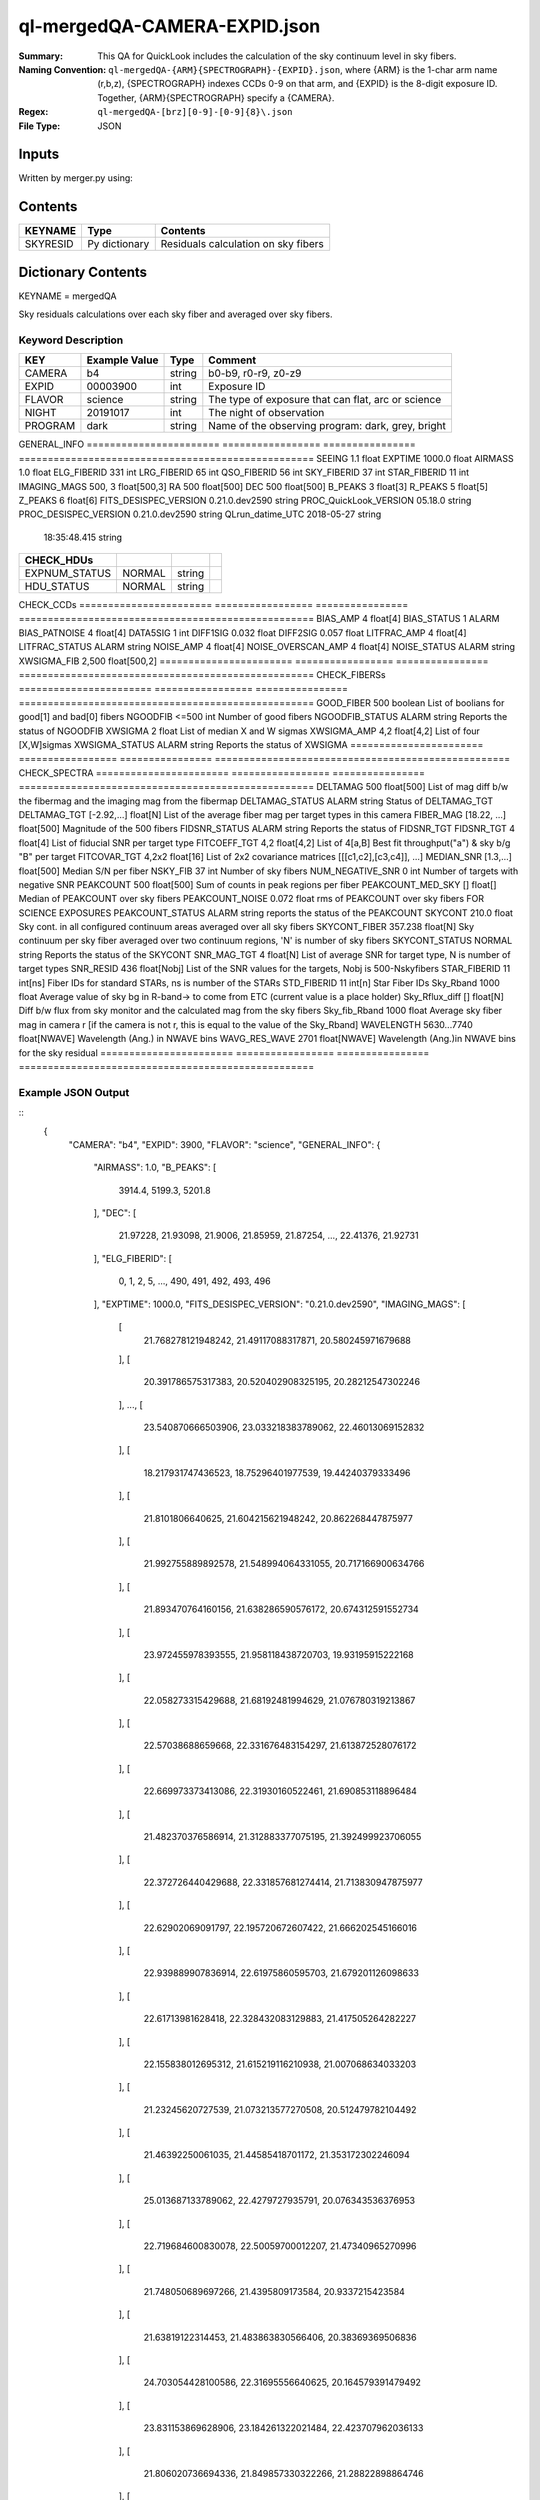 =============================
ql-mergedQA-CAMERA-EXPID.json
=============================

:Summary: This QA for QuickLook includes the calculation of the sky
	  continuum level in sky fibers.
:Naming Convention: ``ql-mergedQA-{ARM}{SPECTROGRAPH}-{EXPID}.json``, where 
        {ARM} is the 1-char arm name (r,b,z), {SPECTROGRAPH} indexes 
        CCDs 0-9 on that arm, and {EXPID} is the 8-digit exposure ID.  
        Together, {ARM}{SPECTROGRAPH} specify a {CAMERA}.
:Regex: ``ql-mergedQA-[brz][0-9]-[0-9]{8}\.json``
:File Type:  JSON


Inputs
======

Written by merger.py using:


Contents
========

========== ================ ==============================================
KEYNAME    Type             Contents
========== ================ ==============================================
SKYRESID   Py dictionary    Residuals calculation on sky fibers
========== ================ ==============================================



Dictionary Contents
===================

KEYNAME = mergedQA

Sky residuals calculations over each sky fiber and averaged over sky fibers.


Keyword Description
~~~~~~~~~~~~~~~~~~~

======================= =================  ================ ===================================================
KEY                     Example Value      Type             Comment
======================= =================  ================ ===================================================
CAMERA                  b4                 string           b0-b9, r0-r9, z0-z9
EXPID                   00003900           int  	    Exposure ID
FLAVOR                  science            string           The type of exposure that can flat, arc or science 
NIGHT                   20191017           int              The night of observation
PROGRAM                 dark               string           Name of the observing program: dark, grey, bright 
======================= =================  ================ ===================================================
GENERAL_INFO         
======================= =================  ================ ===================================================
SEEING                  1.1                float
EXPTIME                 1000.0             float
AIRMASS                 1.0                float
ELG_FIBERID             331                int
LRG_FIBERID             65                 int
QSO_FIBERID             56                 int
SKY_FIBERID             37                 int
STAR_FIBERID            11                 int
IMAGING_MAGS            500, 3             float[500,3]
RA                      500                float[500]
DEC                     500                float[500]
B_PEAKS                 3                  float[3]
R_PEAKS                 5                  float[5]
Z_PEAKS                 6                  float[6]
FITS_DESISPEC_VERSION   0.21.0.dev2590     string
PROC_QuickLook_VERSION  05.18.0            string
PROC_DESISPEC_VERSION   0.21.0.dev2590     string
QLrun_datime_UTC        2018-05-27         string
                        18:35:48.415       string
======================= =================  ================ ===================================================
CHECK_HDUs         
======================= =================  ================ ===================================================
EXPNUM_STATUS           NORMAL             string    
HDU_STATUS              NORMAL             string           
======================= =================  ================ ===================================================
CHECK_CCDs         
======================= =================  ================ ===================================================
BIAS_AMP                4                  float[4]
BIAS_STATUS             1                  ALARM
BIAS_PATNOISE           4                  float[4]
DATA5SIG                1                  int
DIFF1SIG                0.032              float
DIFF2SIG                0.057              float
LITFRAC_AMP             4                  float[4]
LITFRAC_STATUS          ALARM              string
NOISE_AMP               4                  float[4]
NOISE_OVERSCAN_AMP      4                  float[4]
NOISE_STATUS            ALARM              string           
XWSIGMA_FIB             2,500              float[500,2]
======================= =================  ================ ===================================================
CHECK_FIBERSs         
======================= =================  ================ ===================================================
GOOD_FIBER              500                boolean          List of boolians for good[1] and bad[0] fibers
NGOODFIB                <=500              int              Number of good fibers
NGOODFIB_STATUS         ALARM              string           Reports the status of NGOODFIB
XWSIGMA                 2                  float            List of median X and W sigmas
XWSIGMA_AMP             4,2                float[4,2]       List of four [X,W]sigmas
XWSIGMA_STATUS          ALARM              string           Reports the status of XWSIGMA
======================= =================  ================ ===================================================
CHECK_SPECTRA         
======================= =================  ================ ===================================================
DELTAMAG                500	           float[500]	    List of mag diff b/w the fibermag and the imaging mag from the fibermap
DELTAMAG_STATUS         ALARM              string	    Status of DELTAMAG_TGT
DELTAMAG_TGT            [-2.92,...]	   float[N]	    List of the average fiber mag per target types in this camera
FIBER_MAG               [18.22, ...]	   float[500]       Magnitude of the 500 fibers
FIDSNR_STATUS           ALARM	           string	    Reports the status of FIDSNR_TGT
FIDSNR_TGT              4	           float[4]	    List of fiducial SNR per target type
FITCOEFF_TGT            4,2	           float[4,2]	    List of 4[a,B] Best fit throughput("a") & sky b/g "B" per target
FITCOVAR_TGT            4,2x2	           float[16]	    List of 2x2 covariance matrices [[[c1,c2],[c3,c4]], ...]
MEDIAN_SNR              [1.3,...]	   float[500]       Median S/N per fiber
NSKY_FIB                37                 int              Number of sky fibers 
NUM_NEGATIVE_SNR        0	           int	            Number of targets with negative SNR
PEAKCOUNT               500                float[500]       Sum of counts in peak regions per fiber
PEAKCOUNT_MED_SKY       []                 float[]          Median of PEAKCOUNT over sky fibers
PEAKCOUNT_NOISE         0.072              float            rms of PEAKCOUNT over sky fibers FOR SCIENCE EXPOSURES
PEAKCOUNT_STATUS        ALARM              string           reports the status of the PEAKCOUNT 
SKYCONT                 210.0	           float	    Sky cont. in all configured continuum areas averaged over all sky fibers
SKYCONT_FIBER           357.238	           float[N]	    Sky continuum per sky fiber averaged over two continuum regions, 'N' is number of sky fibers
SKYCONT_STATUS          NORMAL	           string	    Reports the status of the SKYCONT
SNR_MAG_TGT             4	           float[N]	    List of average SNR for target type, N is number of target types
SNR_RESID               436	           float[Nobj]	    List of the SNR values for the targets, Nobj is 500-Nskyfibers
STAR_FIBERID            11	           int[ns]  	    Fiber IDs for standard STARs, ns is number of the STARs
STD_FIBERID             11                 int[n]           Star Fiber IDs 
Sky_Rband               1000	           float            Average value of sky bg in R-band-> to come from ETC (current value is a place holder)
Sky_Rflux_diff          []                 float[N]         Diff b/w flux from sky monitor and the calculated mag from the sky fibers
Sky_fib_Rband           1000	           float	    Average sky fiber mag in camera r [if the camera is not r, this is equal to the value of the Sky_Rband]
WAVELENGTH              5630...7740	   float[NWAVE]     Wavelength (Ang.) in NWAVE bins
WAVG_RES_WAVE           2701	           float[NWAVE]     Wavelength (Ang.)in NWAVE bins for the sky residual                                      
======================= =================  ================ ===================================================

Example JSON Output
~~~~~~~~~~~~~~~~~~~

::
   {
    "CAMERA": "b4",
    "EXPID": 3900,
    "FLAVOR": "science",
    "GENERAL_INFO": {
        "AIRMASS": 1.0,
        "B_PEAKS": [
            3914.4,
            5199.3,
            5201.8
        ],
        "DEC": [
            21.97228,
            21.93098,
            21.9006,
            21.85959,
            21.87254,
            ...,
            22.41376,
            21.92731
        ],
        "ELG_FIBERID": [
            0,
            1,
            2,
            5,
            ...,
            490,
            491,
            492,
            493,
            496
        ],
        "EXPTIME": 1000.0,
        "FITS_DESISPEC_VERSION": "0.21.0.dev2590",
        "IMAGING_MAGS": [
            [
                21.768278121948242,
                21.49117088317871,
                20.580245971679688
            ],
            [
                20.391786575317383,
                20.520402908325195,
                20.28212547302246
            ],
            ...,
            [
                23.540870666503906,
                23.033218383789062,
                22.46013069152832
            ],
            [
                18.217931747436523,
                18.75296401977539,
                19.44240379333496
            ],
            [
                21.8101806640625,
                21.604215621948242,
                20.862268447875977
            ],
            [
                21.992755889892578,
                21.548994064331055,
                20.717166900634766
            ],
            [
                21.893470764160156,
                21.638286590576172,
                20.674312591552734
            ],
            [
                23.972455978393555,
                21.958118438720703,
                19.93195915222168
            ],
            [
                22.058273315429688,
                21.68192481994629,
                21.076780319213867
            ],
            [
                22.57038688659668,
                22.331676483154297,
                21.613872528076172
            ],
            [
                22.669973373413086,
                22.31930160522461,
                21.690853118896484
            ],
            [
                21.482370376586914,
                21.312883377075195,
                21.392499923706055
            ],
            [
                22.372726440429688,
                22.331857681274414,
                21.713830947875977
            ],
            [
                22.62902069091797,
                22.195720672607422,
                21.666202545166016
            ],
            [
                22.939889907836914,
                22.61975860595703,
                21.679201126098633
            ],
            [
                22.61713981628418,
                22.328432083129883,
                21.417505264282227
            ],
            [
                22.155838012695312,
                21.615219116210938,
                21.007068634033203
            ],
            [
                21.23245620727539,
                21.073213577270508,
                20.512479782104492
            ],
            [
                21.46392250061035,
                21.44585418701172,
                21.353172302246094
            ],
            [
                25.013687133789062,
                22.4279727935791,
                20.076343536376953
            ],
            [
                22.719684600830078,
                22.50059700012207,
                21.47340965270996
            ],
            [
                21.748050689697266,
                21.4395809173584,
                20.9337215423584
            ],
            [
                21.63819122314453,
                21.483863830566406,
                20.38369369506836
            ],
            [
                24.703054428100586,
                22.31695556640625,
                20.164579391479492
            ],
            [
                23.831153869628906,
                23.184261322021484,
                22.423707962036133
            ],
            [
                21.806020736694336,
                21.849857330322266,
                21.28822898864746
            ],
            [
                23.153491973876953,
                22.877866744995117,
                22.32378578186035
            ],
            [
                18.290325164794922,
                18.025915145874023,
                17.94780158996582
            ]
        ],
        "LRG_FIBERID": [
            3,
            4,
            14,
            28,
            ...,
            470,
            481,
            497
        ],
        "PROC_DESISPEC_VERSION": "0.21.0.dev2590",
        "PROC_QuickLook_VERSION": "05.18.0",
        "QLrun_datime_UTC": "2018-05-27T18:35:48.415495+00:00",
        "QSO_FIBERID": [
            22,
            23,
            ...,
            450,
            465,
            488
        ],
        "RA": [
            266.49166,
            266.4971,
            ...,
            266.68412,
            266.67376,
            266.69483
        ],
        "R_PEAKS": [
            6301.9,
            6365.4,
            7318.2,
            7342.8,
            7371.3
        ],
        "SEEING": 1.1,
        "SKY_FIBERID": [
            10,
            21,
            68,
            123,
            146,
            153,
            162,
            177,
            184,
            187,
            224,
            230,
            234,
            247,
            251,
            260,
            278,
            279,
            283,
            300,
            313,
            324,
            334,
            339,
            352,
            376,
            395,
            404,
            406,
            414,
            416,
            417,
            427,
            472,
            495,
            498,
            499
        ],
        "STAR_FIBERID": [
            11,
            61,
            63,
            105,
            186,
            221,
            233,
            289,
            461,
            489,
            494
        ],
        "Z_PEAKS": [
            8401.5,
            8432.4,
            8467.5,
            9479.4,
            9505.6,
            9521.8
        ]
    },
    "NIGHT": "20191017",
    "PROGRAM": "dark",
    "TASKS": {
        "CHECK_CCDs": {
            "METRICS": {
                "BIAS_AMP": [
                    166.859375,
                    150.6064453125,
                    155.20818359375,
                    115.488330078125
                ],
                "BIAS_PATNOISE": [
                    0.001928452933161584,
                    0.0020551932894211223,
                    0.013377496003722351,
                    0.013273444424777932
                ],
                "BIAS_STATUS": "ALARM",
                "DATA5SIG": 1,
                "DIFF1SIG": 0.032,
                "DIFF2SIG": 0.056999999999999995,
                "LITFRAC_AMP": [
                    0.35,
                    0.34,
                    0.4,
                    0.37
                ],
                "LITFRAC_STATUS": "ALARM",
                "NOISE_AMP": [
                    1.9158278538024538,
                    2.013828948358283,
                    2.0502913804455387,
                    2.1458059208513554
                ],
                "NOISE_OVERSCAN_AMP": [
                    1.887512473265009,
                    1.996400550363147,
                    2.032141125973641,
                    2.121880270752116
                ],
                "NOISE_STATUS": "ALARM",
                "XWSIGMA_FIB": [
                    [
                        1.0123793306924045,
                        1.1444027903628013,
                        1.0779326196036232,
                        1.1699828105011267,
                        ...,
                        1.0923061139993973,
                        1.0883014659309582
                    ],
                    [
                        2.2455766193091846,
                        ...,
                        2.628837365798121,
                        3.1475902587686995,
                        2.761903371770449,
                        2.4092355105757903,
                        2.198611187615043
                    ]
                ]
            },
            "PARAMS": {
                "BIAS_AMP_REF": [
                    0.0,
                    0.0,
                    0.0,
                    0.0
                ],
                "BIAS_NORMAL_RANGE": [
                    -1.0,
                    1.0
                ],
                "BIAS_WARN_RANGE": [
                    -2.0,
                    2.0
                ],
                "CUTPIX": 5,
                "LITFRAC_AMP_REF": [
                    0.0,
                    0.0,
                    0.0,
                    0.0
                ],
                "LITFRAC_NORMAL_RANGE": [
                    -0.1,
                    0.1
                ],
                "LITFRAC_WARN_RANGE": [
                    -0.2,
                    0.2
                ],
                "NOISE_AMP_REF": [
                    0.0,
                    0.0,
                    0.0,
                    0.0
                ],
                "NOISE_NORMAL_RANGE": [
                    -1.0,
                    1.0
                ],
                "NOISE_WARN_RANGE": [
                    -2.0,
                    2.0
                ],
                "PERCENTILES": [
                    68.2,
                    95.4,
                    99.7
                ]
            }
        },
        "CHECK_FIBERS": {
            "METRICS": {
                "GOOD_FIBER": [
                    1,
                    1,
                    ...,
                    1,
                    1,
                    1,
                    1,
                    1
                ],
                "NGOODFIB": 500,
                "NGOODFIB_STATUS": "ALARM",
                "XWSIGMA": [
                    1.0962765182946193,
                    2.490368288601727
                ],
                "XWSIGMA_AMP": [
                    [
                        1.0932880388002917,
                        1.123310768812173,
                        1.1009015445920427,
                        1.097427842659204
                    ],
                    [
                        2.76543054582097,
                        2.872940343391557,
                        2.1728369775096796,
                        2.03414610561234
                    ]
                ],
                "XWSIGMA_STATUS": "ALARM"
            },
            "PARAMS": {
                "CUTBINS": 5,
                "NGOODFIB_NORMAL_RANGE": [
                    -1,
                    1
                ],
                "NGOODFIB_REF": 0,
                "NGOODFIB_WARN_RANGE": [
                    -2,
                    2
                ],
                "N_KNOWN_BROKEN_FIBERS": 0,
                "XWSIGMA_NORMAL_RANGE": [
                    -2.0,
                    2.0
                ],
                "XWSIGMA_REF": [
                    0.0,
                    0.0
                ],
                "XWSIGMA_WARN_RANGE": [
                    -4.0,
                    4.0
                ]
            }
        },
        "CHECK_HDUs": {
            "METRICS": {
                "EXPNUM_STATUS": "NORMAL",
                "HDU_STATUS": "NORMAL"
            },
            "PARAMS": {}
        },
        "CHECK_SPECTRA": {
            "METRICS": {
                "DELTAMAG": [
                    0.0,
                    0.0,
                    ...,
                    0.0,
                    0.0,
                    0.0,
                    0.0,
                    0.0
                ],
                "DELTAMAG_STATUS": "ALARM",
                "DELTAMAG_TGT": [
                    -2.9209345331080705,
                    NaN,
                    -0.9617997285914122,
                    -4.5797822546440585
                ],
                "FIBER_MAG": [
                    18.22211846792697,
                    18.294963907355225,
                    ...,
                    20.44467651749146,
                    17.614472005720117,
                    20.413050642790882,
                    20.369118034559737,
                    21.828487269112493
                ],
                "FIDSNR_STATUS": "ALARM",
                "FIDSNR_TGT": [
                    9.02611794975721,
                    2.8323789247849795,
                    13.213652882604018,
                    14.79627499073459
                ],
                "FITCOEFF_TGT": [
                    [
                        0.0051414443276263655,
                        0.0439294330201913
                    ],
                    [
                        0.00037778210265896294,
                        0.0002992350767583131
                    ],
                    [
                        0.013840444648328301,
                        0.22651650038430657
                    ],
                    [
                        0.014177811780657513,
                        0.13247272671780377
                    ]
                ],
                "FITCOVAR_TGT": [
                    [
                        [
                            6.750847575783027e-08,
                            1.2887319825878186e-06
                        ],
                        [
                            1.2887319825878189e-06,
                            2.4648452811713728e-05
                        ]
                    ],
                    [
                        [
                            2.318551454229215e-09,
                            5.126915890176872e-09
                        ],
                        [
                            5.126915890176872e-09,
                            1.1619353821195946e-08
                        ]
                    ],
                    [
                        [
                            5.21903763795648e-08,
                            2.5038815848408373e-06
                        ],
                        [
                            2.5038815848408373e-06,
                            0.00014434213087371778
                        ]
                    ],
                    [
                        [
                            3.841451018053207e-08,
                            4.260501038214355e-06
                        ],
                        [
                            4.260501038214355e-06,
                            0.0007107625767667906
                        ]
                    ]
                ],
                "MEDIAN_SNR": [
                    1.3888110111835048,
                    0.9910427371615417,
                    1.1047877997495437,
                    1.6203198985339835,
                    ...,
                    0.8092596759192475,
                    0.5770416530937033,
                    0.4192574073425639,
                    26.44205812988254,
                    0.055429772987813146,
                    2.3737309202724135,
                    0.15843609244301018,
                    0.045657180738248856,
                    0.03217024229506693
                ],
                "NSKY_FIB": 37,
                "NUM_NEGATIVE_SNR": 0,
                "PEAKCOUNT": [
                    4.282293116542009,
                    4.0728734401088325,
                    4.193777093245643,
                    ...,
                    14.234521929936719,
                    4.0905658801606615,
                    4.480814131904552,
                    4.087671032323141,
                    4.044146000897669,
                    3.998570825525542
                ],
                "PEAKCOUNT_MED_SKY": [],
                "PEAKCOUNT_NOISE": 0.07211437189013367,
                "PEAKCOUNT_STATUS": "ALARM",
                "SKYCONT": 157.25023111654713,
                "SKYCONT_FIBER": [
                    157.49714226354033,
                    157.33003323141287,
                    157.27465437573582,
                    157.39663945409848,
                    157.6130890672511,
                    156.12769928310098,
                    158.0197827372052,
                    156.2474524068964,
                    156.726057886396,
                    158.11654104258815,
                    158.0413167773663,
                    157.3799225729967,
                    159.92146935310254,
                    157.63296481766565,
                    157.62250031884912,
                    156.78986070531354,
                    155.76293239911928,
                    157.5245717555618,
                    157.86206419445745,
                    157.027038924728,
                    157.88516749561518,
                    156.54035165563843,
                    156.51811647812065,
                    157.66591061489737,
                    157.06034148582262,
                    157.20363838986205,
                    156.42290620012565,
                    156.34416171954973,
                    157.51649798212142,
                    158.02825941322772,
                    157.4296416561391,
                    156.10146985139625,
                    157.57032390832507,
                    155.84241824728042,
                    157.11836495563233,
                    157.7336712013439,
                    157.36357648976076
                ],
                "SKYCONT_STATUS": "NORMAL",
                "SNR_MAG_TGT": [
                    [
                        [
                            1.3888110111835048,
                            0.9910427371615417,
                            1.1047877997495437,
                            1.1228397601173319,
                            0.6220228751004641,
                            0.6067200504064795,
                            0.7441302666759139,
                            2.0762607930250607,
                            0.6418213374135388,
                            0.5723278227493585,
                            0.7038155272287984,
                            1.917227428165086,
                            1.0007644996441303,
                            0.3157561757543593,
                            0.953448336863505,
                            1.4252437042439143,
                            0.7812936314281557,
                            0.33783453035406763,
                            0.7759318707160003,
                            0.5841581854098992,
                            1.0669333823863405,
                            0.304577160717409,
                            0.3246397831538643,
                            0.4837521117350595,
                            0.38730467941889124,
                            1.5391578604169454,
                            0.3136905229156507,
                            1.3488331766243666,
                            1.1449135834851085,
                            1.275096685049574,
                            1.0874117249042363,
                            0.6958073855004382,
                            0.6731686044421306,
                            0.824689613282994,
                            0.7163097148130707,
                            0.5068092687917148,
                            0.6630735049368652,
                            1.0278627416841,
                            2.171378282495124,
                            0.5712777670419286,
                            ...,
                            2.3737309202724135
                        ],
                        [
                            21.768278121948242,
                            ...,
                            22.77434539794922,
                            23.220855712890625,
                            21.079086303710938
                        ]
                    ],
                    [
                        [
                            0.42504951691991677,
                            0.33621676451816346,
                            ...,
                            0.1006469063749585,
                            0.15843609244301018
                        ],
                        [
                            22.60101890563965,
                            22.937501907348633,
                            ...,
                            22.16317367553711,
                            24.970773696899414,
                            24.13585662841797
                        ]
                    ],
                    [
                        [
                            2.668064584435045,
                            4.534891775530744,
                            ...,
                            1.9039334573059148,
                            0.9446030297615723,
                            6.556673335915103
                        ],
                        [
                            21.339683532714844,
                            20.391786575317383,
                            ...,
                            21.826372146606445,
                            21.703950881958008,
                            22.55977439880371,
                            20.19066047668457
                        ]
                    ],
                    [
                        [
                            41.77538198444144,
                            23.972114953623898,
                            65.23625855202515,
                            48.402580754303656,
                            31.210910974447348,
                            17.908334301642853,
                            62.41700960174561,
                            63.87851988289244,
                            34.11969344603663,
                            23.94751205345668,
                            26.44205812988254
                        ],
                        [
                            17.211620330810547,
                            18.290325164794922,
                            16.268943786621094,
                            16.94438362121582,
                            17.80036163330078,
                            18.712848663330078,
                            16.344135284423828,
                            16.3100643157959,
                            17.63705825805664,
                            18.301464080810547,
                            18.10835075378418
                        ]
                    ]
                ],
                "SNR_RESID": [
                    -0.010278367991402965,
                    0.05409239217317109,
                    ...,
                    0.0008644565272702239,
                    0.005818959109549498,
                    -0.05732501125420436
                ],
                "STAR_FIBERID": [
                    11,
                    61,
                    63,
                    105,
                    186,
                    221,
                    233,
                    289,
                    461,
                    489,
                    494
                ],
                "STD_FIBERID": [
                    11,
                    61,
                    63,
                    105,
                    186,
                    221,
                    233,
                    289,
                    461,
                    489,
                    494
                ],
                "Sky_Rband": 1000,
                "Sky_Rflux_diff": 1000,
                "Sky_fib_Rband": [],
                "WAVELENGTH": [
                    3570.0,
                    3570.8,
                    3571.6000000000004,
                    4906.800000000304,
                    4907.600000000304,
                    4908.400000000304,
                    4909.2000000003045,
                    4910.000000000305,
                    4910.800000000305,
                    ...,
                    5360.400000000407,
                    5361.200000000407,
                    5362.000000000407,
                    5362.800000000408,
                    5730.000000000491
                ],
                "WAVG_RES_WAVE": [
                    0.19489687166520253,
                    ...,
                    0.026942637679704257,
                    0.1503838936601779,
                    -0.04828957815074004,
                    0.030697383654788035
                ]
            },
            "PARAMS": {
                "BIN_SZ": 0.1,
                "B_CONT": [
                    "4000, 4500",
                    "5250, 5550"
                ],
                "DELTAMAG_NORMAL_RANGE": [
                    -0.5,
                    0.5
                ],
                "DELTAMAG_TGT_REF": [
                    0.0,
                    0.0,
                    0.0,
                    0.0
                ],
                "DELTAMAG_WARN_RANGE": [
                    -1.0,
                    1.0
                ],
                "FIDMAG": 22.0,
                "FIDSNR_NORMAL_RANGE": [
                    6.5,
                    7.5
                ],
                "FIDSNR_TGT_REF": [
                    0.0,
                    0.0,
                    0.0,
                    0.0
                ],
                "FIDSNR_WARN_RANGE": [
                    6.0,
                    8.0
                ],
                "MED_RESID_REF": 0,
                "PCHI_RESID": 0.05,
                "PEAKCOUNT_NORMAL_RANGE": [
                    1000.0,
                    20000.0
                ],
                "PEAKCOUNT_REF": [
                    0.0,
                    0.0,
                    0.0,
                    ...,
                    0.0,
                    0.0,
                    0.0
                ],
                "PEAKCOUNT_WARN_RANGE": [
                    500.0,
                    40000.0
                ],
                "PER_RESID": 95.0,
                "RESID_NORMAL_RANGE": [
                    -5.0,
                    5.0
                ],
                "RESID_WARN_RANGE": [
                    -10.0,
                    10.0
                ],
                "R_CONT": [
                    "5950, 6200",
                    "6990, 7230"
                ],
                "SKYCONT_NORMAL_RANGE": [
                    100.0,
                    400.0
                ],
                "SKYCONT_REF": 0,
                "SKYCONT_WARN_RANGE": [
                    50.0,
                    600.0
                ],
                "Z_CONT": [
                    "8120, 8270",
                    "9110, 9280"
                ]
            }
        }
    }
}
